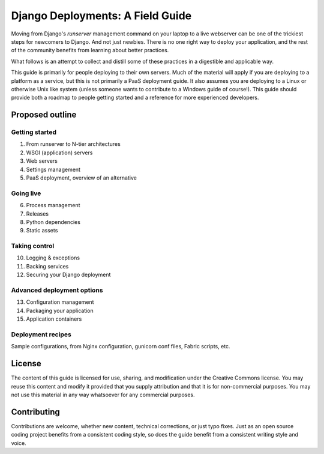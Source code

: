 =================================
Django Deployments: A Field Guide
=================================

Moving from Django's `runserver` management command on your laptop to a live
webserver can be one of the trickiest steps for newcomers to Django. And not
just newbies. There is no one right way to deploy your application, and the
rest of the community benefits from learning about better practices.

What follows is an attempt to collect and distill some of these practices in a
digestible and applicable way.

This guide is primarily for people deploying to their own servers. Much of the
material will apply if you are deploying to a platform as a service, but this
is not primarily a PaaS deployment guide. It also assumes you are deploying to
a Linux or otherwise Unix like system (unless someone wants to contribute to a
Windows guide of course!). This guide should provide both a roadmap to people
getting started and a reference for more experienced developers.

Proposed outline
================

Getting started
---------------

1. From runserver to N-tier architectures
2. WSGI (application) servers
3. Web servers
4. Settings management
5. PaaS deployment, overview of an alternative

Going live
----------

6. Process management
7. Releases
8. Python dependencies
9. Static assets

Taking control
--------------

10. Logging & exceptions
11. Backing services
12. Securing your Django deployment

Advanced deployment options
---------------------------

13. Configuration management
14. Packaging your application
15. Application containers

Deployment recipes
------------------

Sample configurations, from Nginx configuration, gunicorn conf files, Fabric
scripts, etc.

License
=======

The content of this guide is licensed for use, sharing, and modification under
the Creative Commons license. You may reuse this content and modify it provided
that you supply attribution and that it is for non-commercial purposes. You may
not use this material in any way whatsoever for any commercial purposes.

.. image:: http://i.creativecommons.org/l/by-nc/3.0/88x31.png
    :alt: Creative Commons Attribution-NonCommercial 3.0 Unported
    :target: http://creativecommons.org/licenses/by-nc/3.0/deed.en_US

Contributing
============

Contributions are welcome, whether new content, technical corrections, or just
typo fixes. Just as an open source coding project benefits from a consistent
coding style, so does the guide benefit from a consistent writing style and
voice.
